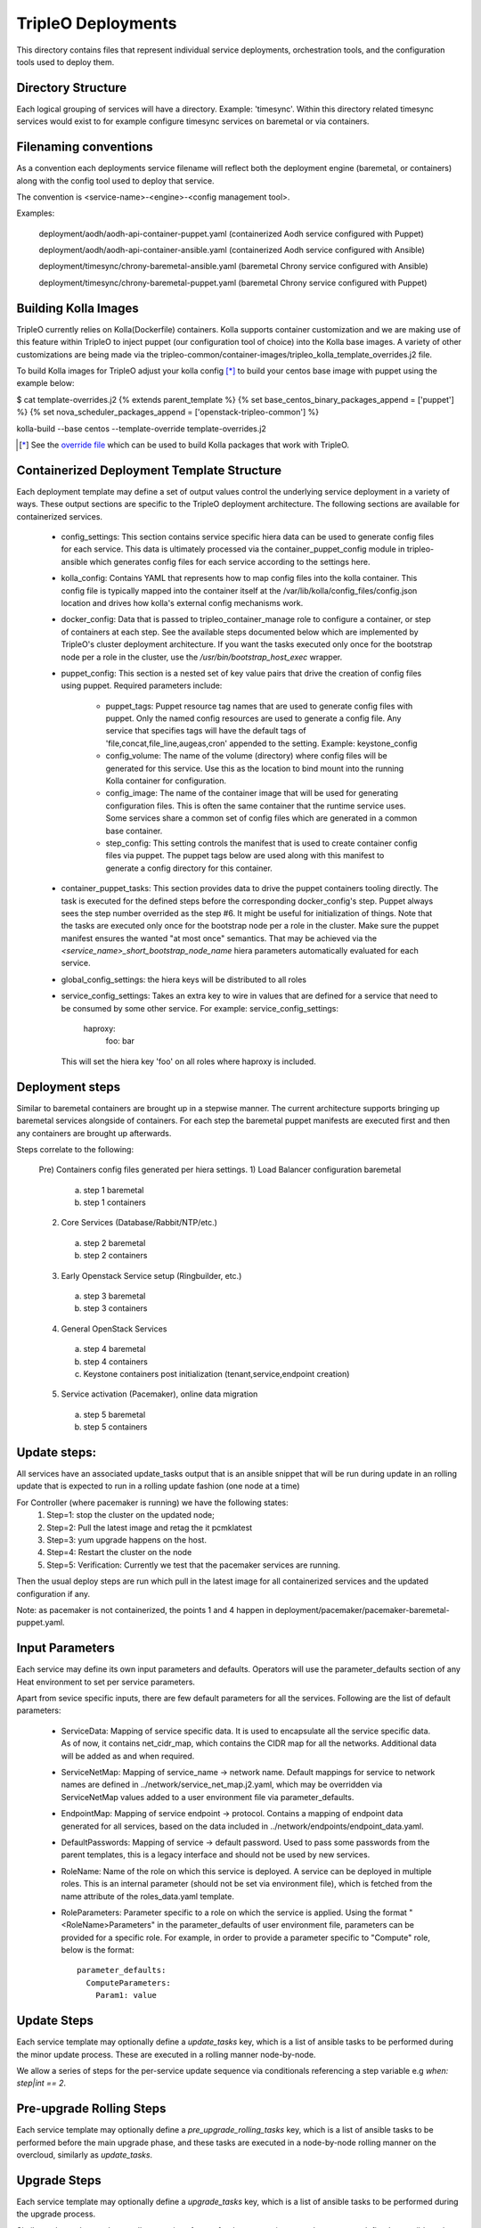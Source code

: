 ===================
TripleO Deployments
===================

This directory contains files that represent individual service deployments,
orchestration tools, and the configuration tools used to deploy them.

Directory Structure
-------------------

Each logical grouping of services will have a directory. Example: 'timesync'.
Within this directory related timesync services would exist to for example
configure timesync services on baremetal or via containers.

Filenaming conventions
----------------------

As a convention each deployments service filename will reflect both
the deployment engine (baremetal, or containers) along with the
config tool used to deploy that service.

The convention is <service-name>-<engine>-<config management tool>.

Examples:

  deployment/aodh/aodh-api-container-puppet.yaml (containerized Aodh service configured with Puppet)

  deployment/aodh/aodh-api-container-ansible.yaml (containerized Aodh service configured with Ansible)

  deployment/timesync/chrony-baremetal-ansible.yaml (baremetal Chrony service configured with Ansible)

  deployment/timesync/chrony-baremetal-puppet.yaml (baremetal Chrony service configured with Puppet)

Building Kolla Images
---------------------

TripleO currently relies on Kolla(Dockerfile) containers. Kolla supports
container customization and we are making use of this feature within TripleO
to inject puppet (our configuration tool of choice) into the Kolla base images.
A variety of other customizations are being made via the
tripleo-common/container-images/tripleo_kolla_template_overrides.j2 file.

To build Kolla images for TripleO adjust your kolla config [*]_ to build your
centos base image with puppet using the example below:

.. code-block::

$ cat template-overrides.j2
{% extends parent_template %}
{% set base_centos_binary_packages_append = ['puppet'] %}
{% set nova_scheduler_packages_append = ['openstack-tripleo-common'] %}

kolla-build --base centos --template-override template-overrides.j2

..

.. [*] See the
   `override file <https://github.com/openstack/tripleo-common/blob/master/container-images/tripleo_kolla_template_overrides.j2>`_
   which can be used to build Kolla packages that work with TripleO.

Containerized Deployment Template Structure
-------------------------------------------
Each deployment template may define a set of output values control
the underlying service deployment in a variety of ways. These output sections
are specific to the TripleO deployment architecture. The following sections
are available for containerized services.

 * config_settings: This section contains service specific hiera data
   can be used to generate config files for each service. This data
   is ultimately processed via the container_puppet_config module in
   tripleo-ansible which generates config files for each service according to
   the settings here.

 * kolla_config: Contains YAML that represents how to map config files
   into the kolla container. This config file is typically mapped into
   the container itself at the /var/lib/kolla/config_files/config.json
   location and drives how kolla's external config mechanisms work.

 * docker_config: Data that is passed to tripleo_container_manage role to configure
   a container, or step of containers at each step. See the available steps
   documented below which are implemented by TripleO's cluster deployment
   architecture. If you want the tasks executed only once for the bootstrap
   node per a role in the cluster, use the `/usr/bin/bootstrap_host_exec`
   wrapper.

 * puppet_config: This section is a nested set of key value pairs
   that drive the creation of config files using puppet.
   Required parameters include:

     * puppet_tags: Puppet resource tag names that are used to generate config
       files with puppet. Only the named config resources are used to generate
       a config file. Any service that specifies tags will have the default
       tags of 'file,concat,file_line,augeas,cron' appended to the setting.
       Example: keystone_config

     * config_volume: The name of the volume (directory) where config files
       will be generated for this service. Use this as the location to
       bind mount into the running Kolla container for configuration.

     * config_image: The name of the container image that will be used for
       generating configuration files. This is often the same container
       that the runtime service uses. Some services share a common set of
       config files which are generated in a common base container.

     * step_config: This setting controls the manifest that is used to
       create container config files via puppet. The puppet tags below are
       used along with this manifest to generate a config directory for
       this container.

 * container_puppet_tasks: This section provides data to drive the
   puppet containers tooling directly. The task is executed for the
   defined steps before the corresponding docker_config's step. Puppet
   always sees the step number overrided as the step #6. It might be useful
   for initialization of things.
   Note that the tasks are executed only once for the bootstrap node per a
   role in the cluster. Make sure the puppet manifest ensures the wanted
   "at most once" semantics. That may be achieved via the
   `<service_name>_short_bootstrap_node_name` hiera parameters automatically
   evaluated for each service.

 * global_config_settings: the hiera keys will be distributed to all roles

 * service_config_settings: Takes an extra key to wire in values that are
   defined for a service that need to be consumed by some other service.
   For example:
   service_config_settings:
     haproxy:
       foo: bar
   This will set the hiera key 'foo' on all roles where haproxy is included.

Deployment steps
----------------
Similar to baremetal containers are brought up in a stepwise manner.
The current architecture supports bringing up baremetal services alongside
of containers. For each step the baremetal puppet manifests are executed
first and then any containers are brought up afterwards.

Steps correlate to the following:

   Pre) Containers config files generated per hiera settings.
   1) Load Balancer configuration baremetal
     a) step 1 baremetal
     b) step 1 containers
   2) Core Services (Database/Rabbit/NTP/etc.)
     a) step 2 baremetal
     b) step 2 containers
   3) Early Openstack Service setup (Ringbuilder, etc.)
     a) step 3 baremetal
     b) step 3 containers
   4) General OpenStack Services
     a) step 4 baremetal
     b) step 4 containers
     c) Keystone containers post initialization (tenant,service,endpoint creation)
   5) Service activation (Pacemaker), online data migration
     a) step 5 baremetal
     b) step 5 containers

Update steps:
-------------

All services have an associated update_tasks output that is an ansible
snippet that will be run during update in an rolling update that is
expected to run in a rolling update fashion (one node at a time)

For Controller (where pacemaker is running) we have the following states:
 1. Step=1: stop the cluster on the updated node;
 2. Step=2: Pull the latest image and retag the it pcmklatest
 3. Step=3: yum upgrade happens on the host.
 4. Step=4: Restart the cluster on the node
 5. Step=5: Verification:
    Currently we test that the pacemaker services are running.

Then the usual deploy steps are run which pull in the latest image for
all containerized services and the updated configuration if any.

Note: as pacemaker is not containerized, the points 1 and 4 happen in
deployment/pacemaker/pacemaker-baremetal-puppet.yaml.

Input Parameters
----------------

Each service may define its own input parameters and defaults.
Operators will use the parameter_defaults section of any Heat
environment to set per service parameters.

Apart from sevice specific inputs, there are few default parameters for all
the services. Following are the list of default parameters:

 * ServiceData: Mapping of service specific data. It is used to encapsulate
   all the service specific data. As of now, it contains net_cidr_map, which
   contains the CIDR map for all the networks. Additional data will be added
   as and when required.

 * ServiceNetMap: Mapping of service_name -> network name. Default mappings
   for service to network names are defined in
   ../network/service_net_map.j2.yaml, which may be overridden via
   ServiceNetMap values added to a user environment file via
   parameter_defaults.

 * EndpointMap: Mapping of service endpoint -> protocol. Contains a mapping of
   endpoint data generated for all services, based on the data included in
   ../network/endpoints/endpoint_data.yaml.

 * DefaultPasswords: Mapping of service -> default password. Used to pass some
   passwords from the parent templates, this is a legacy interface and should
   not be used by new services.

 * RoleName: Name of the role on which this service is deployed. A service can
   be deployed in multiple roles. This is an internal parameter (should not be
   set via environment file), which is fetched from the name attribute of the
   roles_data.yaml template.

 * RoleParameters: Parameter specific to a role on which the service is
   applied. Using the format "<RoleName>Parameters" in the parameter_defaults
   of user environment file, parameters can be provided for a specific role.
   For example, in order to provide a parameter specific to "Compute" role,
   below is the format::

      parameter_defaults:
        ComputeParameters:
          Param1: value

Update Steps
------------

Each service template may optionally define a `update_tasks` key,
which is a list of ansible tasks to be performed during the minor
update process. These are executed in a rolling manner node-by-node.

We allow a series of steps for the per-service update sequence via
conditionals referencing a step variable e.g `when: step|int == 2`.

Pre-upgrade Rolling Steps
-------------------------

Each service template may optionally define a
`pre_upgrade_rolling_tasks` key, which is a list of ansible tasks to
be performed before the main upgrade phase, and these tasks are
executed in a node-by-node rolling manner on the overcloud, similarly as `update_tasks`.

Upgrade Steps
-------------

Each service template may optionally define a `upgrade_tasks` key, which is a
list of ansible tasks to be performed during the upgrade process.

Similar to the `update_tasks`, we allow a series of steps for the
per-service upgrade sequence, defined as ansible tasks with a "when:
step|int == 1" for the first step, "== 2" for the second, etc.

   Steps correlate to the following:

   1) Perform any pre-upgrade validations.

   2) Stop the control-plane services, e.g disable LoadBalancer, stop
      pacemaker cluster and stop any managed resources.
      The exact order is controlled by the cluster constraints.

   3) Perform a package update and install new packages: A general
      upgrade is done, and only new package should go into service
      ansible tasks.

   4) Start services needed for migration tasks (e.g DB)

   5) Perform any migration tasks, e.g DB sync commands

Note that the services are not started in the upgrade tasks - we instead re-run
puppet which does any reconfiguration required for the new version, then starts
the services.

When running an OS upgrade via the tags `system_upgrade_prepare` and
`system_upgrade_run`, or the combined tag `system_upgrade`, the steps
corellate to the following:

   1) Any pre-service-stop actions. (`system_upgrade_prepare`)

   2) Stop all services. (`system_upgrade_prepare`)

   3) Post-service-stop actions like removing packages before the
      upgrade. (`system_upgrade_prepare`)

   4) Step reserved for the `tripleo-packages` service. Only package
      download for upgrade (under `system_upgrade_prepare` tag), and
      reboot for performing the offline upgrade (under
      `system_upgrade_run` tag) happens here.

   5) Any post-upgrade tasks (`system_upgrade_run`).

Nova Server Metadata Settings
-----------------------------

One can use the hook of type `OS::TripleO::ServiceServerMetadataHook` to pass
entries to the nova instances' metadata. It is, however, disabled by default.
In order to overwrite it one needs to define it in the resource registry. An
implementation of this hook needs to conform to the following:

* It needs to define an input called `RoleData` of json type. This gets as
  input the contents of the `role_data` for each role's ServiceChain.

* This needs to define an output called `metadata` which will be given to the
  Nova Server resource as the instance's metadata.

Keystone resources management
-----------------------------

Keystone resources, such as users, roles, domains, endpoints, services, role
assignments, are now managed by `tripleo-keystone-resources`_ Ansible role.

.. _tripleo-keystone-resources: https://docs.openstack.org/tripleo-ansible/latest/roles/role-tripleo-keystone-resources.html
